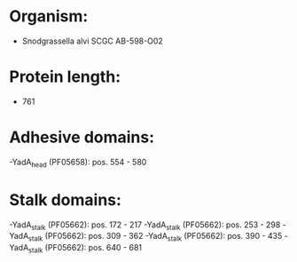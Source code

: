 * Organism:
- Snodgrassella alvi SCGC AB-598-O02
* Protein length:
- 761
* Adhesive domains:
-YadA_head (PF05658): pos. 554 - 580
* Stalk domains:
-YadA_stalk (PF05662): pos. 172 - 217
-YadA_stalk (PF05662): pos. 253 - 298
-YadA_stalk (PF05662): pos. 309 - 362
-YadA_stalk (PF05662): pos. 390 - 435
-YadA_stalk (PF05662): pos. 640 - 681

